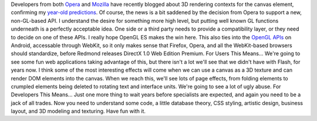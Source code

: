 Developers from both
`Opera <http://ajaxian.com/archives/3d-canvas-in-opera>`__ and
`Mozilla <http://blog.vlad1.com/2007/11/26/canvas-3d-gl-power-web-style/>`__
have recently blogged about 3D rendering contexts for the canvas
element, confirming my `year-old
predictions <http://ironfroggy-code.blogspot.com/2007/01/friday-night-link-up.html#item6>`__.
Of course, the news is a bit saddened by the decision from Opera to
support a new, non-GL-based API. I understand the desire for something
more high level, but putting well known GL functions underneath is a
perfectly acceptable idea. One side or a third party needs to provide a
compatibility layer, or they need to decide on one of these APIs. I
really hope OpenGL ES makes the win here. This also ties into the
`OpenGL
APIs <http://code.google.com/android/reference/android/opengl/package-summary.html>`__
on Android, accessable through WebKit, so it only makes sense that
Firefox, Opera, and all the WebKit-based browsers should standardize,
before Redmond releases DirectX 1.0 Web Edition Premium.
For Users This Means...
We're going to see some fun web applications taking advantage of this,
but there isn't a lot we'll see that we didn't have with Flash, for
years now. I think some of the most interesting effects will come when
we can use a canvas as a 3D texture and can render DOM elements into the
canvas. When we reach this, we'll see lots of page effects, from folding
elements to crumpled elements being deleted to rotating text and
interface units.
We're going to see a lot of ugly abuse.
For Developers This Means...
Just one more thing to wait years before specialists are expected, and
again you need to be a jack of all trades. Now you need to understand
some code, a little database theory, CSS styling, artistic design,
business layout, and 3D modeling and texturing. Have fun with it.
